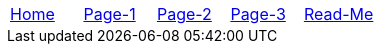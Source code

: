 // menu-include.adoc

// Define macros for each HTML file referenced in the menu
:home: index.html[Home]
:page1: page1.html[Page-1]
:page2: page2.html[Page-2]
:page3: page3.html[Page-3]
:readme: readme.html[Read-Me]

// Define other macros referenced in the text
:website: http://www.tomswan.com
:menu-include: menu-include.adoc[Menu Include Source]
:menus-css: menus.css[Menu Stylesheet]
:adoc: http://www.asciidoctor.org/[Asciidoctor]
:ruby: https://www.ruby-lang.org/en/[Ruby]

// Create the menu as an AsciiDoc table, css class name in brackets
[.main-menu]
|===
|link:{home}|link:{page1}|link:{page2}|link:{page3}|link:{readme}
|===
